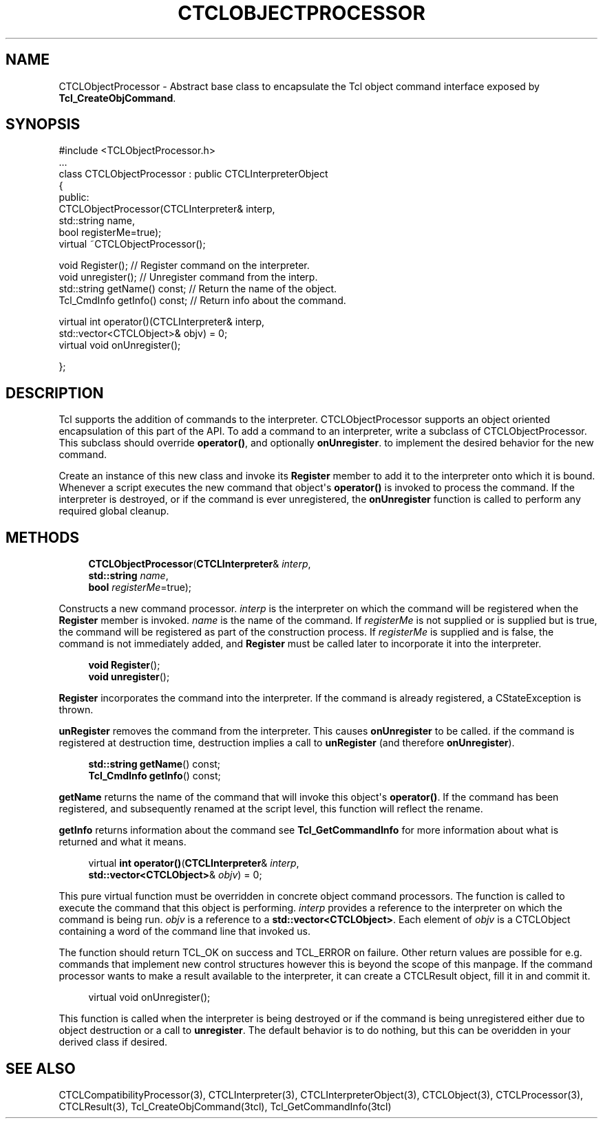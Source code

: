 '\" t
.\"     Title: CTCLObjectProcessor
.\"    Author: [FIXME: author] [see http://docbook.sf.net/el/author]
.\" Generator: DocBook XSL Stylesheets v1.76.1 <http://docbook.sf.net/>
.\"      Date: 11/23/2015
.\"    Manual: [FIXME: manual]
.\"    Source: [FIXME: source]
.\"  Language: English
.\"
.TH "CTCLOBJECTPROCESSOR" "3" "11/23/2015" "[FIXME: source]" "[FIXME: manual]"
.\" -----------------------------------------------------------------
.\" * Define some portability stuff
.\" -----------------------------------------------------------------
.\" ~~~~~~~~~~~~~~~~~~~~~~~~~~~~~~~~~~~~~~~~~~~~~~~~~~~~~~~~~~~~~~~~~
.\" http://bugs.debian.org/507673
.\" http://lists.gnu.org/archive/html/groff/2009-02/msg00013.html
.\" ~~~~~~~~~~~~~~~~~~~~~~~~~~~~~~~~~~~~~~~~~~~~~~~~~~~~~~~~~~~~~~~~~
.ie \n(.g .ds Aq \(aq
.el       .ds Aq '
.\" -----------------------------------------------------------------
.\" * set default formatting
.\" -----------------------------------------------------------------
.\" disable hyphenation
.nh
.\" disable justification (adjust text to left margin only)
.ad l
.\" -----------------------------------------------------------------
.\" * MAIN CONTENT STARTS HERE *
.\" -----------------------------------------------------------------
.SH "NAME"
CTCLObjectProcessor \- Abstract base class to encapsulate the Tcl object command interface exposed by \fBTcl_CreateObjCommand\fR\&.
.SH "SYNOPSIS"
.sp
.nf
#include <TCLObjectProcessor\&.h>
\&.\&.\&.
class CTCLObjectProcessor : public CTCLInterpreterObject
{
public:
  CTCLObjectProcessor(CTCLInterpreter& interp,
                      std::string      name,
                      bool             registerMe=true);
  virtual ~CTCLObjectProcessor();

  void Register();              // Register command on the interpreter\&.
  void unregister();            // Unregister command from the interp\&.
  std::string getName() const;  // Return the name of the object\&.
  Tcl_CmdInfo getInfo() const;  // Return info about the command\&.

  virtual int operator()(CTCLInterpreter& interp,
                         std::vector<CTCLObject>& objv) = 0;
  virtual void onUnregister();

};

    
.fi
.SH "DESCRIPTION"
.PP
Tcl supports the addition of commands to the interpreter\&.
CTCLObjectProcessor
supports an object oriented encapsulation of this part of the API\&. To add a command to an interpreter, write a subclass of
CTCLObjectProcessor\&. This subclass should override
\fBoperator()\fR, and optionally
\fBonUnregister\fR\&. to implement the desired behavior for the new command\&.
.PP
Create an instance of this new class and invoke its
\fBRegister\fR
member to add it to the interpreter onto which it is bound\&. Whenever a script executes the new command that object\*(Aqs
\fBoperator()\fR
is invoked to process the command\&. If the interpreter is destroyed, or if the command is ever unregistered, the
\fBonUnregister\fR
function is called to perform any required global cleanup\&.
.SH "METHODS"
.PP

.sp
.if n \{\
.RS 4
.\}
.nf
\fBCTCLObjectProcessor\fR(\fBCTCLInterpreter\fR& \fIinterp\fR,
                    \fBstd::string\fR      \fIname\fR,
                    \fBbool\fR             \fIregisterMe\fR=true);

        
.fi
.if n \{\
.RE
.\}
.PP
Constructs a new command processor\&.
\fIinterp\fR
is the interpreter on which the command will be registered when the
\fBRegister\fR
member is invoked\&.
\fIname\fR
is the name of the command\&. If
\fIregisterMe\fR
is not supplied or is supplied but is
true, the command will be registered as part of the construction process\&. If
\fIregisterMe\fR
is supplied and is
false, the command is not immediately added, and
\fBRegister\fR
must be called later to incorporate it into the interpreter\&.
.PP

.sp
.if n \{\
.RS 4
.\}
.nf
\fBvoid\fR \fBRegister\fR();
\fBvoid\fR \fBunregister\fR();
        
.fi
.if n \{\
.RE
.\}
.PP

\fBRegister\fR
incorporates the command into the interpreter\&. If the command is already registered, a
CStateException
is thrown\&.
.PP

\fBunRegister\fR
removes the command from the interpreter\&. This causes
\fBonUnregister\fR
to be called\&. if the command is registered at destruction time, destruction implies a call to
\fBunRegister\fR
(and therefore
\fBonUnregister\fR)\&.
.PP

.sp
.if n \{\
.RS 4
.\}
.nf
\fBstd::string\fR \fBgetName\fR() const;
\fBTcl_CmdInfo\fR \fBgetInfo\fR() const;
        
.fi
.if n \{\
.RE
.\}
.PP

\fBgetName\fR
returns the name of the command that will invoke this object\*(Aqs
\fBoperator()\fR\&. If the command has been registered, and subsequently renamed at the script level, this function will reflect the rename\&.
.PP

\fBgetInfo\fR
returns information about the command see
\fBTcl_GetCommandInfo\fR
for more information about what is returned and what it means\&.
.PP

.sp
.if n \{\
.RS 4
.\}
.nf
virtual \fBint\fR \fBoperator()\fR(\fBCTCLInterpreter\fR& \fIinterp\fR,
                       \fBstd::vector<CTCLObject>\fR& \fIobjv\fR) = 0;
        
.fi
.if n \{\
.RE
.\}
.PP
This pure virtual function must be overridden in concrete object command processors\&. The function is called to execute the command that this object is performing\&.
\fIinterp\fR
provides a reference to the interpreter on which the command is being run\&.
\fIobjv\fR
is a reference to a
\fBstd::vector<CTCLObject>\fR\&. Each element of
\fIobjv\fR
is a
CTCLObject
containing a word of the command line that invoked us\&.
.PP
The function should return
TCL_OK
on success and
TCL_ERROR
on failure\&. Other return values are possible for e\&.g\&. commands that implement new control structures however this is beyond the scope of this manpage\&. If the command processor wants to make a result available to the interpreter, it can create a
CTCLResult
object, fill it in and commit it\&.
.PP

.sp
.if n \{\
.RS 4
.\}
.nf
virtual void onUnregister();
        
.fi
.if n \{\
.RE
.\}
.PP
This function is called when the interpreter is being destroyed or if the command is being unregistered either due to object destruction or a call to
\fBunregister\fR\&. The default behavior is to do nothing, but this can be overidden in your derived class if desired\&.
.SH "SEE ALSO"
.PP
CTCLCompatibilityProcessor(3), CTCLInterpreter(3), CTCLInterpreterObject(3), CTCLObject(3), CTCLProcessor(3), CTCLResult(3), Tcl_CreateObjCommand(3tcl), Tcl_GetCommandInfo(3tcl)
